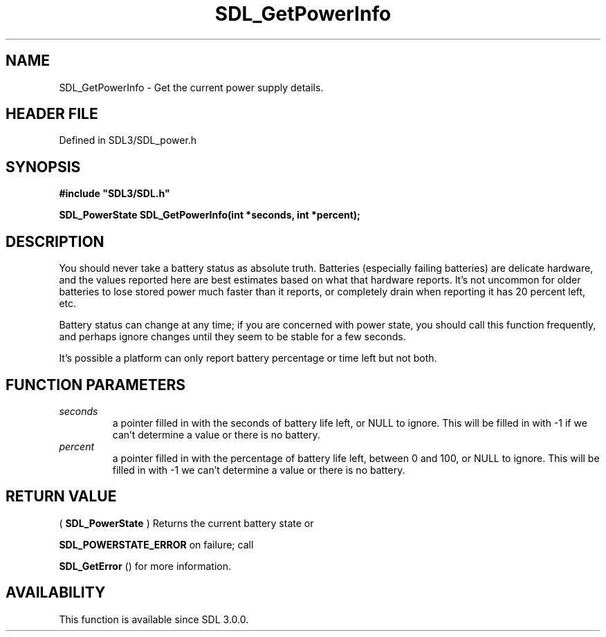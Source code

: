 .\" This manpage content is licensed under Creative Commons
.\"  Attribution 4.0 International (CC BY 4.0)
.\"   https://creativecommons.org/licenses/by/4.0/
.\" This manpage was generated from SDL's wiki page for SDL_GetPowerInfo:
.\"   https://wiki.libsdl.org/SDL_GetPowerInfo
.\" Generated with SDL/build-scripts/wikiheaders.pl
.\"  revision SDL-preview-3.1.3
.\" Please report issues in this manpage's content at:
.\"   https://github.com/libsdl-org/sdlwiki/issues/new
.\" Please report issues in the generation of this manpage from the wiki at:
.\"   https://github.com/libsdl-org/SDL/issues/new?title=Misgenerated%20manpage%20for%20SDL_GetPowerInfo
.\" SDL can be found at https://libsdl.org/
.de URL
\$2 \(laURL: \$1 \(ra\$3
..
.if \n[.g] .mso www.tmac
.TH SDL_GetPowerInfo 3 "SDL 3.1.3" "Simple Directmedia Layer" "SDL3 FUNCTIONS"
.SH NAME
SDL_GetPowerInfo \- Get the current power supply details\[char46]
.SH HEADER FILE
Defined in SDL3/SDL_power\[char46]h

.SH SYNOPSIS
.nf
.B #include \(dqSDL3/SDL.h\(dq
.PP
.BI "SDL_PowerState SDL_GetPowerInfo(int *seconds, int *percent);
.fi
.SH DESCRIPTION
You should never take a battery status as absolute truth\[char46] Batteries
(especially failing batteries) are delicate hardware, and the values
reported here are best estimates based on what that hardware reports\[char46] It's
not uncommon for older batteries to lose stored power much faster than it
reports, or completely drain when reporting it has 20 percent left, etc\[char46]

Battery status can change at any time; if you are concerned with power
state, you should call this function frequently, and perhaps ignore changes
until they seem to be stable for a few seconds\[char46]

It's possible a platform can only report battery percentage or time left
but not both\[char46]

.SH FUNCTION PARAMETERS
.TP
.I seconds
a pointer filled in with the seconds of battery life left, or NULL to ignore\[char46] This will be filled in with -1 if we can't determine a value or there is no battery\[char46]
.TP
.I percent
a pointer filled in with the percentage of battery life left, between 0 and 100, or NULL to ignore\[char46] This will be filled in with -1 we can't determine a value or there is no battery\[char46]
.SH RETURN VALUE
(
.BR SDL_PowerState
) Returns the current battery state or

.BR
.BR SDL_POWERSTATE_ERROR
on failure; call

.BR SDL_GetError
() for more information\[char46]

.SH AVAILABILITY
This function is available since SDL 3\[char46]0\[char46]0\[char46]

